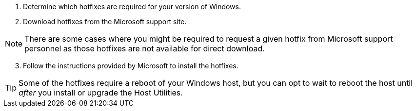 
. Determine which hotfixes are required for your version of Windows.
. Download hotfixes from the Microsoft support site.

NOTE: There are some cases where you might be required to request a given hotfix from Microsoft support personnel as those hotfixes are not available for direct download.


[start=3]
. Follow the instructions provided by Microsoft to install the hotfixes.


TIP: Some of the hotfixes require a reboot of your Windows host, but you can opt to wait to reboot the host until _after_ you install or upgrade the Host Utilities.
